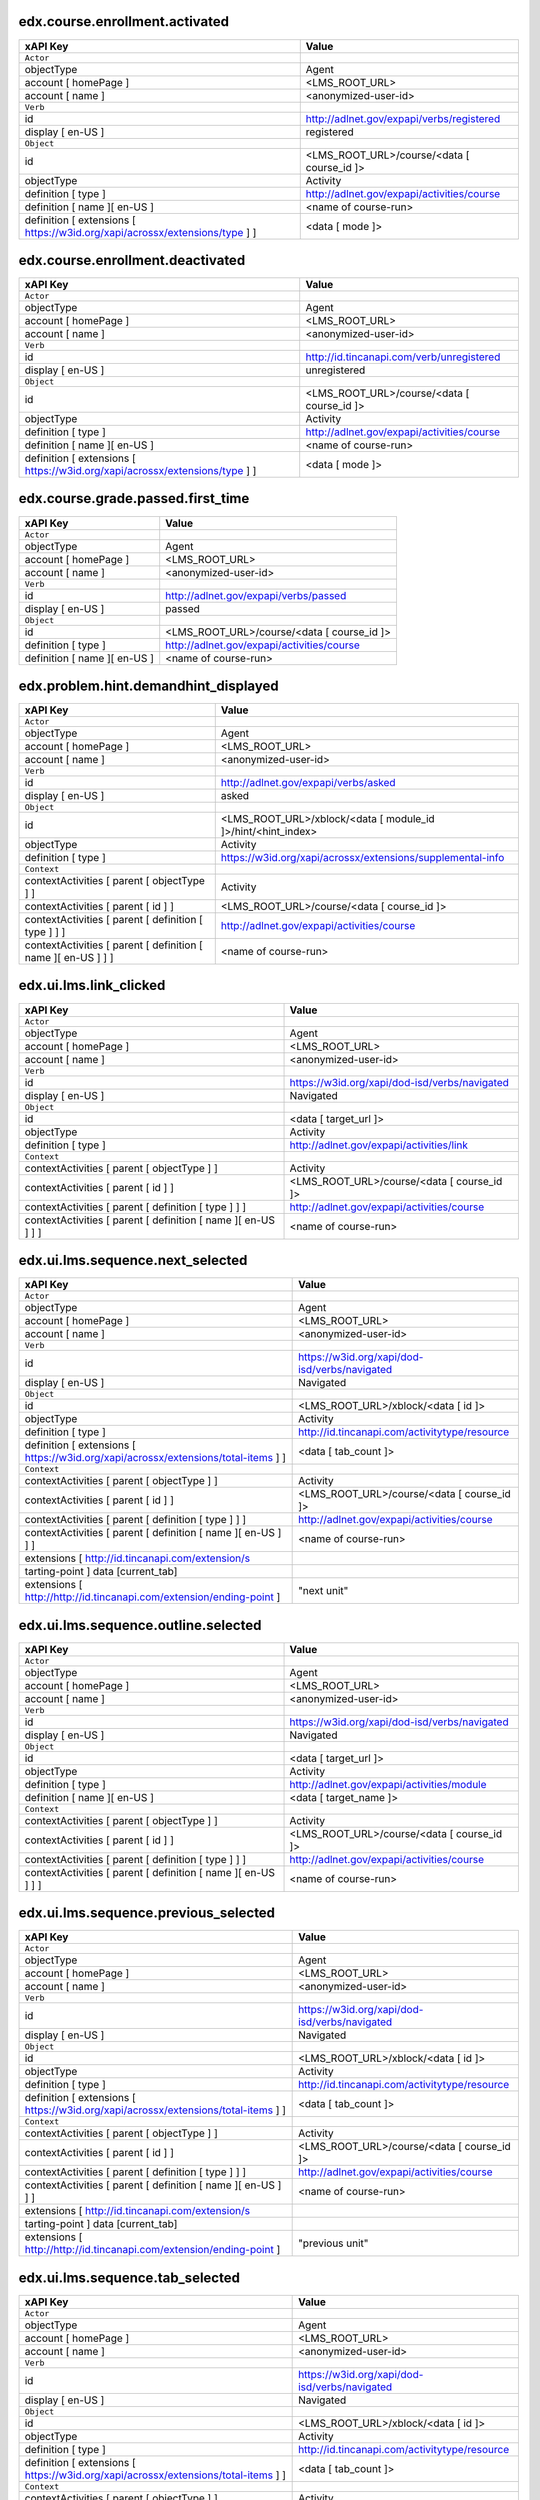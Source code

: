 
edx.course.enrollment.activated
===============================

=========================================================================== ==========================================
xAPI Key                                                                    Value
=========================================================================== ==========================================
``Actor``
objectType                                                                  Agent
account [ homePage ]                                                        <LMS_ROOT_URL>
account [ name ]                                                            <anonymized-user-id>
``Verb``
id                                                                          http://adlnet.gov/expapi/verbs/registered
display [ en-US ]                                                           registered
``Object``
id                                                                          <LMS_ROOT_URL>/course/<data [ course_id ]>
objectType                                                                  Activity
definition [ type ]                                                         http://adlnet.gov/expapi/activities/course
definition [ name ][ en-US ]                                                <name of course-run>
definition [ extensions [ https://w3id.org/xapi/acrossx/extensions/type ] ] <data [ mode ]>
=========================================================================== ==========================================

edx.course.enrollment.deactivated
=================================

=========================================================================== ==========================================
xAPI Key                                                                    Value
=========================================================================== ==========================================
``Actor``
objectType                                                                  Agent
account [ homePage ]                                                        <LMS_ROOT_URL>
account [ name ]                                                            <anonymized-user-id>
``Verb``
id                                                                          http://id.tincanapi.com/verb/unregistered
display [ en-US ]                                                           unregistered
``Object``
id                                                                          <LMS_ROOT_URL>/course/<data [ course_id ]>
objectType                                                                  Activity
definition [ type ]                                                         http://adlnet.gov/expapi/activities/course
definition [ name ][ en-US ]                                                <name of course-run>
definition [ extensions [ https://w3id.org/xapi/acrossx/extensions/type ] ] <data [ mode ]>
=========================================================================== ==========================================

edx.course.grade.passed.first_time
==================================

============================ ==========================================
xAPI Key                     Value
============================ ==========================================
``Actor``
objectType                   Agent
account [ homePage ]         <LMS_ROOT_URL>
account [ name ]             <anonymized-user-id>
``Verb``
id                           http://adlnet.gov/expapi/verbs/passed
display [ en-US ]            passed
``Object``
id                           <LMS_ROOT_URL>/course/<data [ course_id ]>
definition [ type ]          http://adlnet.gov/expapi/activities/course
definition [ name ][ en-US ] <name of course-run>
============================ ==========================================

edx.problem.hint.demandhint_displayed
=====================================

============================================================= ============================================================
xAPI Key                                                      Value
============================================================= ============================================================
``Actor``
objectType                                                    Agent
account [ homePage ]                                          <LMS_ROOT_URL>
account [ name ]                                              <anonymized-user-id>
``Verb``
id                                                            http://adlnet.gov/expapi/verbs/asked
display [ en-US ]                                             asked
``Object``
id                                                            <LMS_ROOT_URL>/xblock/<data [ module_id ]>/hint/<hint_index>
objectType                                                    Activity
definition [ type ]                                           https://w3id.org/xapi/acrossx/extensions/supplemental-info
``Context``
contextActivities [ parent [ objectType ] ]                   Activity
contextActivities [ parent [ id ] ]                           <LMS_ROOT_URL>/course/<data [ course_id ]>
contextActivities [ parent [ definition [ type ] ] ]          http://adlnet.gov/expapi/activities/course
contextActivities [ parent [ definition [ name ][ en-US ] ] ] <name of course-run>
============================================================= ============================================================

edx.ui.lms.link_clicked
=======================

============================================================= =============================================
xAPI Key                                                      Value
============================================================= =============================================
``Actor``
objectType                                                    Agent
account [ homePage ]                                          <LMS_ROOT_URL>
account [ name ]                                              <anonymized-user-id>
``Verb``
id                                                            https://w3id.org/xapi/dod-isd/verbs/navigated
display [ en-US ]                                             Navigated
``Object``
id                                                            <data [ target_url ]>
objectType                                                    Activity
definition [ type ]                                           http://adlnet.gov/expapi/activities/link
``Context``
contextActivities [ parent [ objectType ] ]                   Activity
contextActivities [ parent [ id ] ]                           <LMS_ROOT_URL>/course/<data [ course_id ]>
contextActivities [ parent [ definition [ type ] ] ]          http://adlnet.gov/expapi/activities/course
contextActivities [ parent [ definition [ name ][ en-US ] ] ] <name of course-run>
============================================================= =============================================

edx.ui.lms.sequence.next_selected
=================================

================================================================================== =============================================
xAPI Key                                                                           Value
================================================================================== =============================================
``Actor``
objectType                                                                         Agent
account [ homePage ]                                                               <LMS_ROOT_URL>
account [ name ]                                                                   <anonymized-user-id>
``Verb``
id                                                                                 https://w3id.org/xapi/dod-isd/verbs/navigated
display [ en-US ]                                                                  Navigated
``Object``
id                                                                                 <LMS_ROOT_URL>/xblock/<data [ id ]>
objectType                                                                         Activity
definition [ type ]                                                                http://id.tincanapi.com/activitytype/resource
definition [ extensions [ https://w3id.org/xapi/acrossx/extensions/total-items ] ] <data [ tab_count ]>
``Context``
contextActivities [ parent [ objectType ] ]                                        Activity
contextActivities [ parent [ id ] ]                                                <LMS_ROOT_URL>/course/<data [ course_id ]>
contextActivities [ parent [ definition [ type ] ] ]                               http://adlnet.gov/expapi/activities/course
contextActivities [ parent [ definition [ name ][ en-US ] ] ]                      <name of course-run>
extensions [ http://id.tincanapi.com/extension/s
tarting-point ]                   data [current_tab]
extensions [ http://http://id.tincanapi.com/extension/ending-point ]               "next unit"
================================================================================== =============================================

edx.ui.lms.sequence.outline.selected
====================================

============================================================= =============================================
xAPI Key                                                      Value
============================================================= =============================================
``Actor``
objectType                                                    Agent
account [ homePage ]                                          <LMS_ROOT_URL>
account [ name ]                                              <anonymized-user-id>
``Verb``
id                                                            https://w3id.org/xapi/dod-isd/verbs/navigated
display [ en-US ]                                             Navigated
``Object``
id                                                            <data [ target_url ]>
objectType                                                    Activity
definition [ type ]                                           http://adlnet.gov/expapi/activities/module
definition [ name ][ en-US ]                                  <data [ target_name ]>
``Context``
contextActivities [ parent [ objectType ] ]                   Activity
contextActivities [ parent [ id ] ]                           <LMS_ROOT_URL>/course/<data [ course_id ]>
contextActivities [ parent [ definition [ type ] ] ]          http://adlnet.gov/expapi/activities/course
contextActivities [ parent [ definition [ name ][ en-US ] ] ] <name of course-run>
============================================================= =============================================

edx.ui.lms.sequence.previous_selected
=====================================

================================================================================== =============================================
xAPI Key                                                                           Value
================================================================================== =============================================
``Actor``
objectType                                                                         Agent
account [ homePage ]                                                               <LMS_ROOT_URL>
account [ name ]                                                                   <anonymized-user-id>
``Verb``
id                                                                                 https://w3id.org/xapi/dod-isd/verbs/navigated
display [ en-US ]                                                                  Navigated
``Object``
id                                                                                 <LMS_ROOT_URL>/xblock/<data [ id ]>
objectType                                                                         Activity
definition [ type ]                                                                http://id.tincanapi.com/activitytype/resource
definition [ extensions [ https://w3id.org/xapi/acrossx/extensions/total-items ] ] <data [ tab_count ]>
``Context``
contextActivities [ parent [ objectType ] ]                                        Activity
contextActivities [ parent [ id ] ]                                                <LMS_ROOT_URL>/course/<data [ course_id ]>
contextActivities [ parent [ definition [ type ] ] ]                               http://adlnet.gov/expapi/activities/course
contextActivities [ parent [ definition [ name ][ en-US ] ] ]                      <name of course-run>
extensions [ http://id.tincanapi.com/extension/s
tarting-point ]                   data [current_tab]
extensions [ http://http://id.tincanapi.com/extension/ending-point ]               "previous unit"
================================================================================== =============================================

edx.ui.lms.sequence.tab_selected
================================

================================================================================== =============================================
xAPI Key                                                                           Value
================================================================================== =============================================
``Actor``
objectType                                                                         Agent
account [ homePage ]                                                               <LMS_ROOT_URL>
account [ name ]                                                                   <anonymized-user-id>
``Verb``
id                                                                                 https://w3id.org/xapi/dod-isd/verbs/navigated
display [ en-US ]                                                                  Navigated
``Object``
id                                                                                 <LMS_ROOT_URL>/xblock/<data [ id ]>
objectType                                                                         Activity
definition [ type ]                                                                http://id.tincanapi.com/activitytype/resource
definition [ extensions [ https://w3id.org/xapi/acrossx/extensions/total-items ] ] <data [ tab_count ]>
``Context``
contextActivities [ parent [ objectType ] ]                                        Activity
contextActivities [ parent [ id ] ]                                                <LMS_ROOT_URL>/course/<data [ course_id ]>
contextActivities [ parent [ definition [ type ] ] ]                               http://adlnet.gov/expapi/activities/course
contextActivities [ parent [ definition [ name ][ en-US ] ] ]                      <name of course-run>
extensions [ http://id.tincanapi.com/extension/s
tarting-point ]                   data [current_tab]
extensions [ http://http://id.tincanapi.com/extension/ending-point ]               <data [ target_tab ]>
================================================================================== =============================================

edx.video.loaded
================

============================================================= ========================================================================================================
xAPI Key                                                      Value
============================================================= ========================================================================================================
``Actor``
objectType                                                    Agent
account [ homePage ]                                          <LMS_ROOT_URL>
account [ name ]                                              <anonymized-user-id>
``Verb``
id                                                            http://adlnet.gov/expapi/verbs/initialized
display [ en-US ]                                             initialized
``Object``
id                                                            <LMS_ROOT_URL>/xblock/block-v1:<context [ course_id ] minus "course-v1:">+type@video+block@<data [ id ]>
objectType                                                    Activity
definition [ type ]                                           https://w3id.org/xapi/video/activity-type/video
``Context``
contextActivities [ parent [ objectType ] ]                   Activity
contextActivities [ parent [ id ] ]                           <LMS_ROOT_URL>/course/<data [ course_id ]>
contextActivities [ parent [ definition [ type ] ] ]          http://adlnet.gov/expapi/activities/course
contextActivities [ parent [ definition [ name ][ en-US ] ] ] <name of course-run>
extensions [ https://w3id.org/xapi/video/extensions/length ]  <data [ duration ]>
dtype: Float with max 3 decimals
============================================================= ========================================================================================================

edx.video.paused
================

============================================================= ========================================================================================================
xAPI Key                                                      Value
============================================================= ========================================================================================================
``Actor``
objectType                                                    Agent
account [ homePage ]                                          <LMS_ROOT_URL>
account [ name ]                                              <anonymized-user-id>
``Verb``
id                                                            https://w3id.org/xapi/video/verbs/paused
display [ en-US ]                                             paused
``Object``
id                                                            <LMS_ROOT_URL>/xblock/block-v1:<context [ course_id ] minus "course-v1:">+type@video+block@<data [ id ]>
objectType                                                    Activity
definition [ type ]                                           https://w3id.org/xapi/video/activity-type/video
``Context``
contextActivities [ parent [ objectType ] ]                   Activity
contextActivities [ parent [ id ] ]                           <LMS_ROOT_URL>/course/<data [ course_id ]>
contextActivities [ parent [ definition [ type ] ] ]          http://adlnet.gov/expapi/activities/course
contextActivities [ parent [ definition [ name ][ en-US ] ] ] <name of course-run>
extensions [ https://w3id.org/xapi/video/extensions/length ]  <data [ duration ]>
dtype: Float with max 3 decimals
``Result``
extensions [ https://w3id.org/xapi/video/extensions/time ]    <data [ currentTime ]>
============================================================= ========================================================================================================

edx.video.played
================

============================================================= ========================================================================================================
xAPI Key                                                      Value
============================================================= ========================================================================================================
``Actor``
objectType                                                    Agent
account [ homePage ]                                          <LMS_ROOT_URL>
account [ name ]                                              <anonymized-user-id>
``Verb``
id                                                            https://w3id.org/xapi/video/verbs/played
display [ en-US ]                                             played
``Object``
id                                                            <LMS_ROOT_URL>/xblock/block-v1:<context [ course_id ] minus "course-v1:">+type@video+block@<data [ id ]>
objectType                                                    Activity
definition [ type ]                                           https://w3id.org/xapi/video/activity-type/video
``Context``
contextActivities [ parent [ objectType ] ]                   Activity
contextActivities [ parent [ id ] ]                           <LMS_ROOT_URL>/course/<data [ course_id ]>
contextActivities [ parent [ definition [ type ] ] ]          http://adlnet.gov/expapi/activities/course
contextActivities [ parent [ definition [ name ][ en-US ] ] ] <name of course-run>
extensions [ https://w3id.org/xapi/video/extensions/length ]  <data [ duration ]>
dtype: Float with max 3 decimals
============================================================= ========================================================================================================

edx.video.position.changed
==========================

=============================================================== ========================================================================================================
xAPI Key                                                        Value
=============================================================== ========================================================================================================
``Actor``
objectType                                                      Agent
account [ homePage ]                                            <LMS_ROOT_URL>
account [ name ]                                                <anonymized-user-id>
``Verb``
id                                                              https://w3id.org/xapi/video/verbs/seeked
display [ en-US ]                                               seeked
``Object``
id                                                              <LMS_ROOT_URL>/xblock/block-v1:<context [ course_id ] minus "course-v1:">+type@video+block@<data [ id ]>
objectType                                                      Activity
definition [ type ]                                             https://w3id.org/xapi/video/activity-type/video
``Context``
contextActivities [ parent [ objectType ] ]                     Activity
contextActivities [ parent [ id ] ]                             <LMS_ROOT_URL>/course/<data [ course_id ]>
contextActivities [ parent [ definition [ type ] ] ]            http://adlnet.gov/expapi/activities/course
contextActivities [ parent [ definition [ name ][ en-US ] ] ]   <name of course-run>
extensions [ https://w3id.org/xapi/video/extensions/length ]    <data [ duration ]>
dtype: Float with max 3 decimals
``Result``
extensions [ https://w3id.org/xapi/video/extensions/time-from ] <data [ old_time ]>
extensions [ https://w3id.org/xapi/video/extensions/time-to ]   <data [ new_time ]>
=============================================================== ========================================================================================================

edx.video.stopped
==================

============================================================= ========================================================================================================
xAPI Key                                                      Value
============================================================= ========================================================================================================
``Actor``
objectType                                                    Agent
account [ homePage ]                                          <LMS_ROOT_URL>
account [ name ]                                              <anonymized-user-id>
``Verb``
id                                                            http://adlnet.gov/expapi/verbs/terminated
display [ en-US ]                                             terminated
``Object``
id                                                            <LMS_ROOT_URL>/xblock/block-v1:<context [ course_id ] minus "course-v1:">+type@video+block@<data [ id ]>
objectType                                                    Activity
definition [ type ]                                           https://w3id.org/xapi/video/activity-type/video
``Context``
contextActivities [ parent [ objectType ] ]                   Activity
contextActivities [ parent [ id ] ]                           <LMS_ROOT_URL>/course/<data [ course_id ]>
contextActivities [ parent [ definition [ type ] ] ]          http://adlnet.gov/expapi/activities/course
contextActivities [ parent [ definition [ name ][ en-US ] ] ] <name of course-run>
extensions [ https://w3id.org/xapi/video/extensions/length ]  <data [ duration ]>
dtype: Float with max 3 decimals
``Result``
extensions [ https://w3id.org/xapi/video/extensions/time ]    <data [ currentTime ]>
============================================================= ========================================================================================================

problem_check (event_source: browser)
=====================================

============================================================= =================================================================================================================
xAPI Key                                                      Value
============================================================= =================================================================================================================
``Actor``
objectType                                                    Agent
account [ homePage ]                                          <LMS_ROOT_URL>
account [ name ]                                              <anonymized-user-id>
``Verb``
id                                                            http://adlnet.gov/expapi/verbs/attempted
display [ en-US ]                                             attempted
``Object``
id                                                            <LMS_ROOT_URL>/xblock/block-v1:<context [ course_id ] minus "course-v1:">+type@problem+block@<block_id from data>
objectType                                                    Activity
definition [ type ]                                           http://adlnet.gov/expapi/activities/cmi.interaction
``Context``
contextActivities [ parent [ objectType ] ]                   Activity
contextActivities [ parent [ id ] ]                           <LMS_ROOT_URL>/course/<data [ course_id ]>
contextActivities [ parent [ definition [ type ] ] ]          http://adlnet.gov/expapi/activities/course
contextActivities [ parent [ definition [ name ][ en-US ] ] ] <name of course-run>
============================================================= =================================================================================================================

problem_check (event_source: server)
=====================================

========================================================================== ======================================================================================================
xAPI Key                                                                   Value
========================================================================== ======================================================================================================
``Actor``
objectType                                                                 Agent
account [ homePage ]                                                       <LMS_ROOT_URL>
account [ name ]                                                           <anonymized-user-id>
``Verb``
id                                                                         https://w3id.org/xapi/acrossx/verbs/evaluated
display [ en-US ]                                                          evaluated
``Object``
id                                                                         <LMS_ROOT_URL>/xblock/<data [ problem_id ]>
objectType                                                                 Activity
definition [ type ]                                                        http://adlnet.gov/expapi/activities/cmi.interaction
definition [description]                                                   <data [ submission ] [ 0 ] [ question ]> if <[ submission ] [ 0 ] [ response_type ]> is not empty
definition [ interactionType ]                                             Mapping of <data [submission] [ 0 ] [response_type]> if <[ submission ] [ 0 ] [ response_type ]> is not empty
definition [ extensions [ http://id.tincanapi.com/extension/attempt-id ] ] <data [attempts]>
``Context``
contextActivities [ parent [ objectType ] ]                                Activity
contextActivities [ parent [ id ] ]                                        <LMS_ROOT_URL>/course/<data [ course_id ]>
contextActivities [ parent [ definition [ type ] ] ]                       http://adlnet.gov/expapi/activities/course
contextActivities [ parent [ definition [ name ][ en-US ] ] ]              <name of course-run>
``Results``
success                                                                    TRUE if <data [success]>  == "correct" else FALSE
score [ min ]                                                              0
score [ max ]                                                              <data [max_grade]>
score [ raw ]                                                              <data [grade]>
score [ scaled ]                                                           <data [grade]> / <data [max_grade]>
response                                                                   <data [submission] [ 0 ] [answer]> if <[ submission ] [ 0 ] [ response_type ]> is not empty
========================================================================== ======================================================================================================

Mapping of ``response_type`` to ``interactionType``:

====================== ===============
response_type          interactionType
====================== ===============
choiceresponse         choice
multiplechoiceresponse choice
numericalresponse      numeric
stringresponse         fill-in
customresponse         other
coderesponse           other
externalresponse       other
formularesponse        fill-in
schematicresponse      other
imageresponse          matching
annotationresponse     fill-in
choicetextresponse     choice
optionresponse         choice
symbolicresponse       fill-in
truefalseresponse      true-false
====================== ===============

.. _RST_Overview:

showanswer
==========

============================================================= ==================================================
xAPI Key                                                      Value
============================================================= ==================================================
``Actor``
objectType                                                    Agent
account [ homePage ]                                          <LMS_ROOT_URL>
account [ name ]                                              <anonymized-user-id>
``Verb``
id                                                            http://adlnet.gov/expapi/verbs/asked
display [ en-US ]                                             asked
``Object``
id                                                            <LMS_ROOT_URL>/xblock/<data [ problem_id ]>/answer
objectType                                                    Activity
definition [ type ]                                           http://id.tincanapi.com/activitytype/solution
``Context``
contextActivities [ parent [ objectType ] ]                   Activity
contextActivities [ parent [ id ] ]                           <LMS_ROOT_URL>/course/<data [ course_id ]>
contextActivities [ parent [ definition [ type ] ] ]          http://adlnet.gov/expapi/activities/course
contextActivities [ parent [ definition [ name ][ en-US ] ] ] <name of course-run>
============================================================= ==================================================
